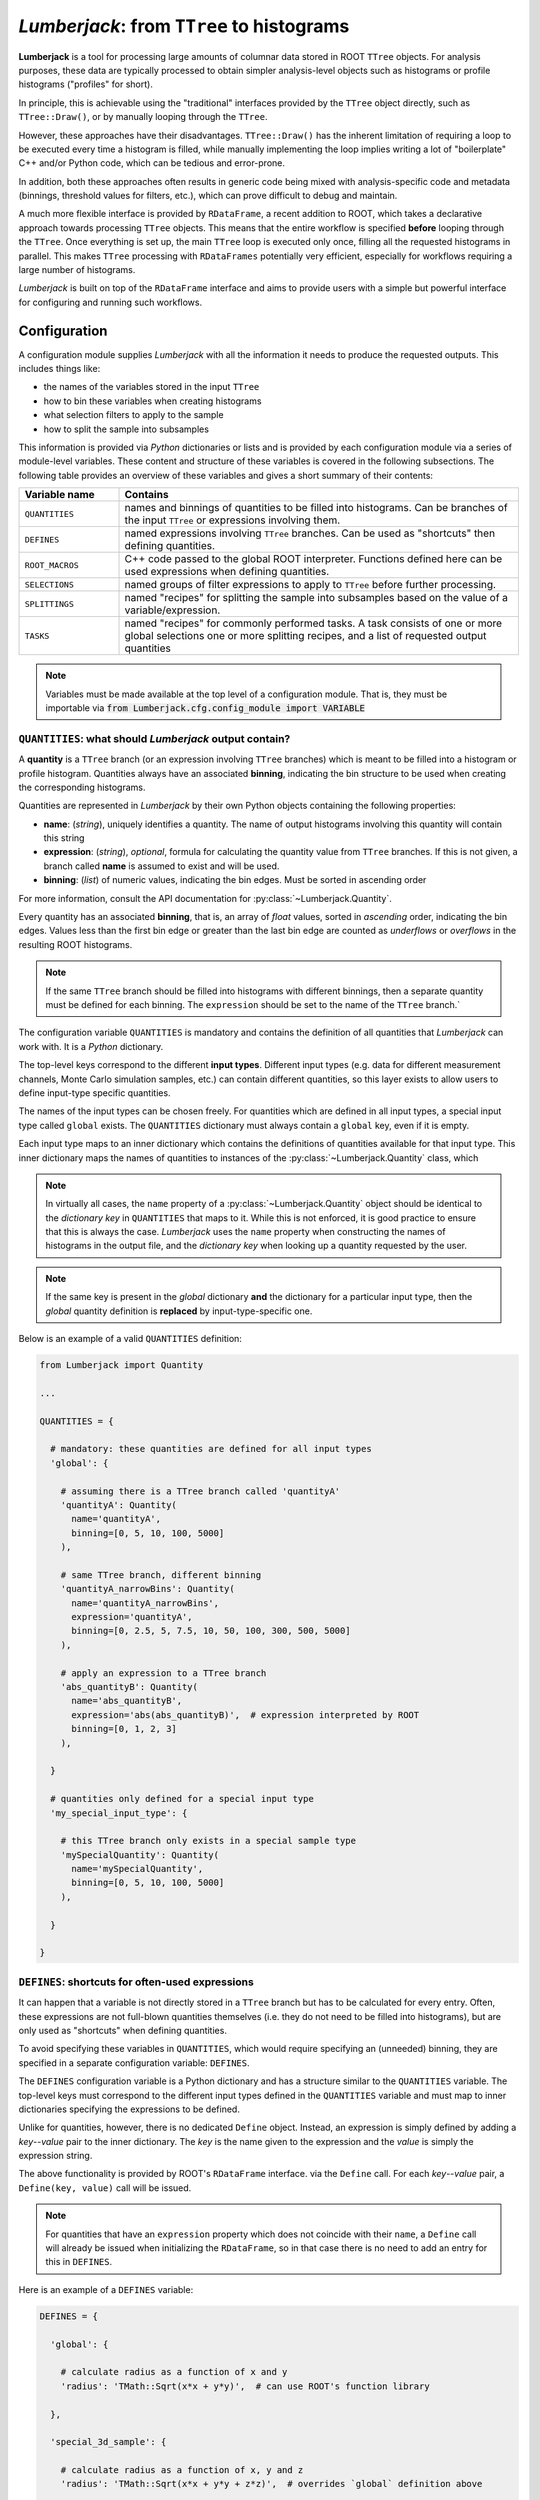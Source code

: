******************************************
*Lumberjack*: from ``TTree`` to histograms
******************************************

.. image:: img/lumberjack_logo.svg
   :width: 96px
   :height: 96px
   :alt: Lumberjack logo
   :align: left

**Lumberjack** is a tool for processing large amounts of columnar data stored in ROOT ``TTree``
objects. For analysis purposes, these data are typically processed to obtain simpler
analysis-level objects such as histograms or profile histograms ("profiles" for short).

In principle, this is achievable using the "traditional" interfaces provided by
the ``TTree`` object directly, such as ``TTree::Draw()``, or by manually looping
through the ``TTree``.

However, these approaches have their disadvantages. ``TTree::Draw()`` has the inherent
limitation of requiring a loop to be executed every time a histogram is filled, while
manually implementing the loop implies writing a lot of "boilerplate" C++ and/or Python
code, which can be tedious and error-prone.

In addition, both these approaches often results in generic code being mixed with
analysis-specific code and metadata (binnings, threshold values for filters, etc.),
which can prove difficult to debug and maintain.

A much more flexible interface is provided by ``RDataFrame``, a recent addition to ROOT,
which takes a declarative approach towards processing ``TTree`` objects. This means that
the entire workflow is specified **before** looping through the ``TTree``. Once
everything is set up, the main ``TTree`` loop is executed only once, filling all the
requested histograms in parallel. This makes ``TTree`` processing with ``RDataFrames``
potentially very efficient, especially for workflows requiring a large number of
histograms.

*Lumberjack* is built on top of the ``RDataFrame`` interface and aims to provide users
with a simple but powerful interface for configuring and running such workflows.


Configuration
=============

A configuration module supplies *Lumberjack* with all the information it needs to produce
the requested outputs. This includes things like:

* the names of the variables stored in the input ``TTree``
* how to bin these variables when creating histograms
* what selection filters to apply to the sample
* how to split the sample into subsamples

This information is provided via *Python* dictionaries or lists and is provided by each
configuration module via a series of module-level variables. These content and structure
of these variables is covered in the following subsections. The following table provides
an overview of these variables and gives a short summary of their contents:

.. table::
    :widths: 20, 80

    +-----------------+---------------------------------------------------+
    | Variable name   | Contains                                          |
    +=================+===================================================+
    | ``QUANTITIES``  | names and binnings of quantities to be filled     |
    |                 | into histograms. Can be branches of the input     |
    |                 | ``TTree`` or expressions involving them.          |
    +-----------------+---------------------------------------------------+
    | ``DEFINES``     | named expressions involving ``TTree`` branches.   |
    |                 | Can be used as "shortcuts" then defining          |
    |                 | quantities.                                       |
    +-----------------+---------------------------------------------------+
    | ``ROOT_MACROS`` | C++ code passed to the global ROOT interpreter.   |
    |                 | Functions defined here can be used expressions    |
    |                 | when defining quantities.                         |
    +-----------------+---------------------------------------------------+
    | ``SELECTIONS``  | named groups of filter expressions to apply to    |
    |                 | ``TTree`` before further processing.              |
    +-----------------+---------------------------------------------------+
    | ``SPLITTINGS``  | named "recipes" for splitting the sample into     |
    |                 | subsamples based on the value of a                |
    |                 | variable/expression.                              |
    +-----------------+---------------------------------------------------+
    | ``TASKS``       | named "recipes" for commonly performed tasks.     |
    |                 | A task consists of one or more global selections  |
    |                 | one or more splitting recipes, and a list of      |
    |                 | requested output quantities                       |
    +-----------------+---------------------------------------------------+

.. note::
    Variables must be made available at the top level of a configuration module. That is,
    they must be importable via :code:`from Lumberjack.cfg.config_module import VARIABLE`



``QUANTITIES``: what should *Lumberjack* output contain?
--------------------------------------------------------

A **quantity** is a ``TTree`` branch (or an expression involving ``TTree``
branches) which is meant to be filled into a histogram or profile histogram.
Quantities always have an associated **binning**, indicating the bin
structure to be used when creating the corresponding histograms.

Quantities are represented in *Lumberjack* by their own Python objects
containing the following properties:

* **name**: (*string*), uniquely identifies a quantity. The name of output
  histograms involving this quantity will contain this string
* **expression**: (*string*), *optional*, formula for calculating the quantity value
  from ``TTree`` branches. If this is not given, a branch called **name** is assumed
  to exist and will be used.
* **binning**: (*list*) of numeric values, indicating the bin edges. Must be sorted
  in ascending order

For more information, consult the API documentation for
:py:class:`~Lumberjack.Quantity`.

Every quantity has an associated **binning**, that is, an array of `float`
values, sorted in *ascending* order, indicating the bin edges. Values
less than the first bin edge or greater than the last bin edge are counted
as *underflows* or *overflows* in the resulting ROOT histograms.

.. note::
    If the same ``TTree`` branch should be filled into histograms with different
    binnings, then a separate quantity must be defined for each binning.
    The ``expression`` should be set to the name of the ``TTree`` branch.`

The configuration variable ``QUANTITIES`` is mandatory and contains the
definition of all quantities that *Lumberjack* can work with. It is a
*Python* dictionary.

The top-level keys correspond to the different **input types**.
Different input types (e.g. data for different measurement channels,
Monte Carlo simulation samples, etc.) can contain different quantities,
so this layer exists to allow users to define input-type specific
quantities.

The names of the input types can be chosen freely. For quantities which
are defined in all input types, a special input type called ``global``
exists. The ``QUANTITIES`` dictionary must always contain a ``global``
key, even if it is empty.

Each input type maps to an inner dictionary which contains the definitions
of quantities available for that input type. This inner dictionary maps
the names of quantities to instances of the :py:class:`~Lumberjack.Quantity`
class, which

.. note::
    In virtually all cases, the ``name`` property of a :py:class:`~Lumberjack.Quantity`
    object should be identical to the *dictionary key* in ``QUANTITIES`` that maps to it.
    While this is not enforced, it is good practice to ensure that this is always the case.
    *Lumberjack* uses the ``name`` property when constructing the names of histograms in the output file,
    and the *dictionary key* when looking up a quantity requested by the user.

.. note::
    If the same key is present in the `global` dictionary **and** the dictionary for a particular
    input type, then the `global` quantity definition is **replaced** by input-type-specific one.

Below is an example of a valid ``QUANTITIES`` definition:

.. code-block:: python

    from Lumberjack import Quantity

    ...

    QUANTITIES = {

      # mandatory: these quantities are defined for all input types
      'global': {

        # assuming there is a TTree branch called 'quantityA'
        'quantityA': Quantity(
          name='quantityA',
          binning=[0, 5, 10, 100, 5000]
        ),

        # same TTree branch, different binning
        'quantityA_narrowBins': Quantity(
          name='quantityA_narrowBins',
          expression='quantityA',
          binning=[0, 2.5, 5, 7.5, 10, 50, 100, 300, 500, 5000]
        ),

        # apply an expression to a TTree branch
        'abs_quantityB': Quantity(
          name='abs_quantityB',
          expression='abs(abs_quantityB)',  # expression interpreted by ROOT
          binning=[0, 1, 2, 3]
        ),

      }

      # quantities only defined for a special input type
      'my_special_input_type': {

        # this TTree branch only exists in a special sample type
        'mySpecialQuantity': Quantity(
          name='mySpecialQuantity',
          binning=[0, 5, 10, 100, 5000]
        ),

      }

    }


``DEFINES``: shortcuts for often-used expressions
-------------------------------------------------

It can happen that a variable is not directly stored in a ``TTree`` branch
but has to be calculated for every entry. Often, these expressions are
not full-blown quantities themselves (i.e. they do not need to be filled
into histograms), but are only used as "shortcuts" when defining quantities.

To avoid specifying these variables in ``QUANTITIES``, which would require
specifying an (unneeded) binning, they are specified in a separate
configuration variable: ``DEFINES``.

The ``DEFINES`` configuration variable is a Python dictionary and has
a structure similar to the ``QUANTITIES`` variable. The top-level
keys must correspond to the different input types defined in the
``QUANTITIES`` variable and must map to inner dictionaries
specifying the expressions to be defined.

Unlike for quantities, however, there is no dedicated ``Define`` object.
Instead, an expression is simply defined by adding a *key*--*value* pair
to the inner dictionary. The *key* is the name given to the expression
and the *value* is simply the expression string.

The above functionality is provided by ROOT's ``RDataFrame`` interface.
via the ``Define`` call. For each *key*--*value* pair, a ``Define(key, value)``
call will be issued.

.. note::
    For quantities that have an ``expression`` property which does not
    coincide with their ``name``, a ``Define`` call will already
    be issued when initializing the ``RDataFrame``, so in that case
    there is no need to add an entry for this in ``DEFINES``.

Here is an example of a ``DEFINES`` variable:

.. code-block:: python

    DEFINES = {

      'global': {

        # calculate radius as a function of x and y
        'radius': 'TMath::Sqrt(x*x + y*y)',  # can use ROOT's function library

      },

      'special_3d_sample': {

        # calculate radius as a function of x, y and z
        'radius': 'TMath::Sqrt(x*x + y*y + z*z)',  # overrides `global` definition above

      }

    }

.. note::
    Since dictionary keys are not ordered, there is no guarantee that the
    ``Define`` calls will be issued in the same order as they appear in
    the configuration file. So the dictionary keys should not be used for
    any expression defined *in the same dictionary*.

    There *is*, however, a guarantee that all ``global`` defines will be
    made before the ones specific to input-type, so input-type-specific
    expressions may contain globally-defined variables.

    If ordering is important, it may be possible to use Python ``OrderedDict``\ s
    instead of plain dictionaries, but this has not been tested.


``ROOT_MACROS``: C++ code to be executed in the ROOT interpreter
----------------------------------------------------------------

The underlying mechanism used by ROOT's ``RDataFrame`` to allow simple
strings to be interpreted as expressions works by translating these
expressions into C++ code via ROOT's internal JIT (just-in-time
compilation) mechanism.

For simple expressions, this is very convenient, but for cases when
more complicated functions of ``TTree`` variables need to be evaluated,
it is not feasible to provide these as strings. ROOT's ``RDataFrame``
interface, however, allows applying arbitrary C++ functions to ``TTree`` data.

The configuration variable ``ROOT_MACROS`` can be used for this purpose.
It is a string containing C++ code which will be passed as-is to the
ROOT global interpreter. Any C++ functions defined in this way can
then be used in ``QUANTITIES`` and ``DEFINES`` just as any other
function.

Here is an example which defines a C++ function called ``isMandelbrot``.
This uses a ``while`` loop to determine whether a point in the complex
plane is (roughly) in the
`Mandelbrot set <https://en.wikipedia.org/wiki/Mandelbrot_set>`_:

.. code-block:: python

    ROOT_MACROS = """

    #include <complex>

    /* determine whether point belongs to Mandelbrot set */
    bool isMandelbrot(const double& realPart, const double& imagPart) {

        std::complex<double> c(realPart, imagPart);
        std::complex<double> z(0, 0);

        unsigned int nIterations = 0;
        while (std::abs(z) < 2.0 && nIterations < 10000) {
            z = z*z + c;
            ++nIterations;
        }

        if (nIterations == 10000)
            return true;
        else
            return false;

    }
    """

Note the triple-quoted string, which is needed for multi-line strings in Python.
Once defined in ``ROOT_MACROS`` as above, the function can be used
in ``DEFINES``:

.. code-block:: python
    :emphasize-lines: 7-9

    DEFINES = {

      'global': {

        ...

        # check if entry is in the Mandelbrot set using
        # ``TTree`` branches 'realPart' and 'imagPart' as inputs
        'isMandelbrot': 'isMandelbrot(realPart, imagPart)'
      }
      ...
    }

Instead of using a triple-quoted string for ``ROOT_MACROS``, all C++ code
can be put into a separate file and loaded directly into the variable using
the I/O tools provided by Python:


.. code-block:: python

    import os

    ...

    # put the contents of a file in ROOT_MACROS
    _root_macro_file_path = os.path.join(os.path.dirname(__file__), "root_macros.C")
    with open(_root_macro_file_path, 'r') as _root_macro_file:
        ROOT_MACROS = ''.join(_root_macro_file.readlines())


``SELECTIONS``: named groups of cuts to be applied before splitting
-------------------------------------------------------------------

An important operation when processing n-tuple data is the application
of **filters**, that is, accepting only those entries for which the
n-tuple values satisfy certain conditions, and rejecting the rest.

A typical use for filters in HEP data analyses is in implementing the
so-called *event selection*. For events stored as n-tuples in a
``TTree``, this translates to applying a group of several cuts on
``TTree`` branches or functions thereof before further processing.

In *Lumberjack*, users can define multiple such selections which can
be applied to the input ``TTree``.

A **selection** has a unique name and consists of a **list** of boolean
filter expressions which will evaluated for every ``TTree`` entry. An
entry is rejected if one of the expressions evaluates to ``False`` (i.e.
the expressions are joined via a logical ``AND``).

Selections are defined in the  ``SELECTIONS`` configuration variable.
It is a Python dictionary which maps the selection name to the list of
filter expressions.

Here is an example of a ``SELECTIONS`` specification:

.. code-block:: python

    SELECTIONS = {

      'mainSelection' : [
        'varA > 100',
        'abs(varB) < 2.4',
        'varA/varC < 0.3',
      ],

      'additionalSelection' : [
        'varD == 1',
      ]

    }

``SPLITTINGS``: how should the TTree be split?
----------------------------------------------

An important task for analyses consists in splitting a large sample
into several subsamples (or "regions") based on the values of one or
more variables.

In *Lumberjack*, this is specified by the ``SPLITTINGS`` configuration
variable.


The ``SPLITTINGS`` configuration variable consists of a series of
nested Python dictionaries, with three levels structured as follows:

* the top-level dictionary
  consists of *key*--*value* pairs where the
  *key* is the **name** of the splitting and the
  *value* (the *intermediate* dictionary) contains the specification for that particular splitting
* the *intermediate* dictionary
  describes the structure of the cuts to be applied and
  consists of *key*--*value* pairs where the
  *keys* are strings containing "cut descriptions" and the
  *values* (the *innermost* dictionaries) contain the cuts that should be applied
* the *innermost* dictionaries
  consist of *key*--*value* pairs where the
  *keys* are the variables to cut on and the
  *values* specify the variable values (or range of values)

In the following example, two splittings of the sample based on the
values of variables ``var_A`` and ``sign_B`` are declared:

.. code-block:: python

    SPLITTINGS = {

        # split into multiple regions of A
        'region_A' : {
            'A_from_0_to_1':    dict(var_A=(0, 1)),     # implies "0<=var_A && var_A<1"
            'A_from_1_to_2':    dict(var_A=(1, 2)),
            'A_greater_than_2': dict(var_A=(2, 1000)),
        },

        # split into two parts depending on the sign of B
        'sign_B' : {
            'B_negative': dict(sign_B=-1),
            'B_positive': dict(sign_B=1),
        },

    }

Note that any variable appearing as a key in the innermost dictionaries
(``sign_B`` and ``var_A`` in the above example) must either be a
``TTree`` branch or a named expression specified in ``DEFINES``.


``TASKS``: what should be done?
-------------------------------

The main unit of work in *Lumberjack* is the **task**. A task is
like a "blueprint" for a particular workflow and tells *Lumberjack*
which *splittings* to use when splitting the sample and what
analysis-level objects (histograms and/or profiles) should be filled.

When running *Lumberjack*, each task produces *exactly one* output ROOT
file. The structure of this ROOT file reflects the chosen
splitting(s) and analysis-level objects and is described in more
detail :ref:`below <lumberjack-output>`.

Tasks are specified in the ``TASKS`` configuration variable, which is
a Python dictionary that maps the task **name** to an inner dictionary
containing the task specification. The inner dictionary contains the
following keys:

* **splittings**: a *list* of strings corresponding to top-level,
  indicating how the sample should be split into subsamples
* **histograms**: a *list* of strings specifying the histograms
  to be filled for each subsample
* **profiles**: a *list* of strings specifying the profile
  histograms to be filled for each subsample

The strings given in **splittings** must be keys of the ``SPLITTINGS``
configuration dictionary. If multiple splitting keys are specified,
the sample will be split according to the **outer product** of the
corresponding splitting specifications. This means that the sample
is first split according to the first splitting key, then each
of the subsamples created is split according to the second key, and so
on.

The strings given in **histograms** and **profiles** specify which
quantities should be filled into the object. If multidimensional
histograms or profiles are desired, the quantities to be filled on
the ``x``, ``y`` (and optionally ``z``) axes must be provided and
separated by a colon (``:``).

.. note::
  The quantities for multidimensional histograms and profiles should
  be given in the order ``x:y[:z]``. This is different from the
  convention used by ROOT's ``TTree::Draw()``, which uses
  ``y:x``.

Weighted histograms can be requested by appending ``@`` to the histogram
of profile specification, followed by the variable to be used as a weight.

If one of **histograms** or **profiles** is not specified, no objects of
that type will be filled. If both are empty, nothing is done.

.. _lumberjack-tasks-example:

The following example shows how to configure a task which splits the
input sample according to the outer product of two splittings and
creates several analysis-level objects of different types:

.. code-block:: python

    TASKS = {

      ...

        'MyTask' : {

            # split sample into subsamples according to these entries in SPLITTINGS:
            'splittings': [
              'region_A',
              'sign_B'
            ],

            # for each subsample, produce the following histograms
            'histograms': [
                "my_quantity_1",                # 1D histogram
                "my_quantity_2@my_weight",      # 1D histogram with weights
                "my_quantity_1:my_quantity_2"   # 2D histogram ("x:y")
            ],

            # for each subsample, produce the following profiles
            'profiles': [
                "my_quantity_1:my_quantity_2"   # profile histogram ("x:y")
            ]

        },

    }


Running *Lumberjack* from the command line
==========================================

Once a configuration module is created (as described above),
*Lumberjack* can be run from the command line by executing the
``lumberjack.py`` script. The flags passed to the script will
determine which configuration module to load, what ROOT file and
``TTree`` to use as an input, and various other options.

The command-line interface offers two sub-commands: **task** and
**freestyle**. The former is used to run tasks, as configured
in the ``TASKS`` configuration variable, while the latter allows users
to specify the run parameters (splittings, requested histograms/profiles)
directly on the command-line.

The following lines show an example of how to run the **task** subcommand:

.. code-block:: bash

    $> lumberjack.py
          --analysis    "my_analysis"         # name of Python config module
          --input-file  "input_file.root"     # name of ROOT file to use as input
          --input-type  "data"                # type of input (must be a key of
                                              # QUANTITIES and DEFINES)
          --tree        "path/to/ttree"       # path to TTree in ROOT file
          --selections  "my_main_selection"   # name of selection as defined in SELECTIONS
          --jobs        10                    # use 10 threads
          --log                               # create log file
          --progress                          # show progress bar
          task "MyTask" "MyTask2"             # run these tasks
            --output-file-suffix "mySuffix"   # suffix to append to output filename

Multiple tasks can be run during a single *Lumberjack* run. The output
of each task will be stored to ROOT files (one per task). The ROOT files
contain the task name and a user-specified suffix (if any).
In the above example, two files called ``MyTask_mySuffix.root`` and
``MyTask2_mySuffix.root`` will be created.

Below, an example is shown for the **freestyle** subcommand:

.. code-block:: bash

    $> lumberjack.py
          --analysis    "my_analysis"        # name of Python config module
          --input-file  "input_file.root"    # name of ROOT file to use as input
          --input-type  "data"               # type of input (must be a key of
                                             # QUANTITIES and DEFINES)
          --tree        "path/to/ttree"      # path to TTree in ROOT file
          --selections  "my_main_selection"  # name of selection as defined in SELECTIONS
          --jobs        10                   # use 10 threads
          --log --progress                   # create log file
          freestyle                          # no task, but specify parameters manually
            "my_splitting_level_1"           # split sample using these SPLITTINGS
            "my_splitting_level_2"           # (in this order)
            --histograms  "my_quantity_1"                # 1D histogram
                          "my_quantity_2@my_weight"      # 1D histogram with weight
                          "my_quantity_1:my_quantity_2"  # 2D histogram ("x:y")
            --profiles    "my_quantity_1:my_quantity_2"  # profile histogram ("x:y")
            --output-file "MyOutputFile.root"

Usage instructions can be obtained by running ``lumberjack.py --help`` on
the command-line. Running ``lumberjack.py -a "my_analysis" --help`` will
provide help using the information defined in the configuration module
``my_analysis``.

.. _lumberjack-output:

Output
======

The output ROOT file will contain all requested objects for every combination of
splitting regions. This is achieved by placing the objects into a nested directory
structure which reflects the splitting specification.

As an example, consider the following splitting specification:

.. code-block:: python

    SPLITTINGS = {
        'region_A' : {
            'A_from_0_to_1':    dict(var_A=(0, 1)),     # -> "0<=var_A && var_A<1"
            'A_from_1_to_2':    dict(var_A=(1, 2)),
            'A_greater_than_2': dict(var_A=(2, 1000)),
        },
        'sign_B' : {
            'B_negative': dict(sign_B=-1),
            'B_positive': dict(sign_B=1),
        },
    }

The above configuration specifies how to split sample into different regions,
depending of the values of the variables ``var_A`` and ``sign_B``.

If *Lumberjack* is run with the splittings specified as ``"region_A" "sign_B"``,
this will result in the following directory structure:

.. code-block:: lumberjack_output_structure

    (root directory)
     ├── A_from_0_to_1/
     │   ├── B_negative/
     │   └── B_positive/
     ├── A_from_1_to_2/
     │   ├── B_negative/
     │   └── B_positive/
     └── A_greater_than_2/
         ├── B_negative/
         └── B_positive/

Note that the ordering is important. Running with ``"sign_B" "region_A"``
instead of ``"region_A" "sign_B"`` will result in the following directory
structure:

.. code-block:: lumberjack_output_structure

    (root directory)
     ├── B_negative/
     │   ├── A_from_0_to_1/
     │   ├── A_from_1_to_2/
     │   └── A_greater_than_2/
     └── B_positive/
         ├── A_from_0_to_1/
         ├── A_from_1_to_2/
         └── A_greater_than_2/

Each "leaf" directory will contain the requested objects and will have
the exact same structure, which will depend on the types of objects requested/

To illustrate this, consider the following Lumberjack run. It uses
splittings defined above and requests a number of objects of different
types:

.. code-block:: bash

    $> lumberjack.py
          ...
          freestyle
            "region_A"
            "sign_B"
            --histograms "my_quantity_1"                # 1D histogram
                         "my_quantity_2@my_weight"      # 1D histogram with weight
                         "my_quantity_1:my_quantity_2"  # 2D histogram ("x:y")
            --profiles   "my_quantity_1:my_quantity_2"  # profile histogram ("x:y")

This is the output structure:

.. code-block:: lumberjack_output_structure

    (root directory)
     ├── B_negative/
     ┆   ├── A_from_0_to_1/
     ┆   ┆   ├── h_my_quantity_1            # unweighted 1D histogram
     ┆   ┆   ├── h_my_quantity_2_my_weight  # weighted 1D histogram
     ┆   ┆   └── my_quantity_2/             # subdirectory for objects involving `my_quantity_2`
     ┆   ┆       ├── h2d_my_quantity_1      # 2D histogram
     ┆   ┆       └── p_my_quantity_1        # profile histogram

Inside the directories which originate from the splitting specification,
the output objects are further organized into subdirectories based on
their **dimensionality**:

* objects with a quantity on the **x axis only**
  are placed directly inside the splitting directory
* objects with an additional quantity on the **y axis**
  (e.g. profile histograms or 2D histograms)
  are placed one level down
  inside a directory whose name coincides with the *y* quantity
* objects with an additional quantity on the **z and y axes**
  (e.g. 2D profile histograms or 3D histograms)
  are placed two levels down
  inside directories whose names coincide with the *z* and *y* quantities,
  in that order

Note that the object name itself only contains the quantity represented
on the *x* axis (and, for weighted histograms, the name of the weight).
